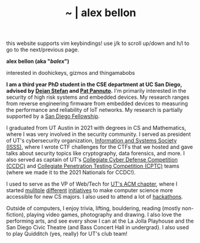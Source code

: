 #+TITLE: ~ | alex bellon
#+OPTIONS: title:nil
#+OPTIONS: \n:t

#+ATTR_HTML: :class hint
this website supports vim keybindings! use j/k to scroll up/down and h/l to go to the next/previous page.

#+HTML: <div class="main">

#+ATTR_HTML: :class profile
#+ATTR_HTML: :alt a cropped photo of alex standing in the woods. they have on a black hoodie, a black hat, and pink clear glasses. they are looking at the camera and have their hands in their hoodie pocket.
[[./images/profile/profile-square.jpg]]

#+ATTR_HTML: :class title
*alex bellon (aka "/balex/")*

#+ATTR_HTML: :class subtitle
interested in doohickeys, gizmos and thingamabobs

#+HTML: <div class="intro">
*I am a third year PhD student in the CSE department at UC San Diego, advised by [[https://cseweb.ucsd.edu/~dstefan/][Deian Stefan]] and [[https://patpannuto.com/][Pat Pannuto]].* I'm primarily interested in the security of high risk systems and embedded devices. My research ranges from reverse engineering firmware from embedded devices to measuring the performance and reliability of IoT networks. My research is partially supported by a [[https://grad.ucsd.edu/diversity/programs-resources/diversity-resources/sdf-cr-fellowships.html][San Diego Fellowship]].

I graduated from UT Austin in 2021 with degrees in CS and Mathematics, where I was very involved in the security community. I served as president of UT's cybersecurity organization, [[https://www.isss.io/][Information and Systems Society (ISSS)]], where I wrote CTF challenges for the CTFs that we hosted and gave talks about security topics like cryptography, data forensics, and more. I also served as captain of UT's [[https://www.nationalccdc.org/][Collegiate Cyber Defense Competition (CCDC)]] and [[https://nationalcptc.org/][Collegiate Penetration Testing Competition (CPTC)]] teams (where we made it to the 2021 Nationals for CCDC!).

I used to serve as the VP of Web/Tech for [[https://www.texasacm.org/][UT's ACM chapter]], where I started [[https://github.com/UTACM/CS101][mulitple]] [[https://github.com/UTACM/Web-Workshop][different]] [[https://www.texasacm.org/AtoZ][initiatives]] to make computer science more accessible for new CS majors. I also used to attend a lot of [[https://devpost.com/alex-bellon][hackathons]].

Outside of computers, I enjoy trivia, lifting, bouldering, reading (mostly non-fiction), playing video games, photography and drawing. I also love the performing arts, and see every show I can at the La Jolla Playhouse and the San Diego Civic Theatre (and Bass Concert Hall in undergrad). I also used to play Quidditch (yes, really) for UT's club team!
#+HTML: </div>

#+HTML: </div>

